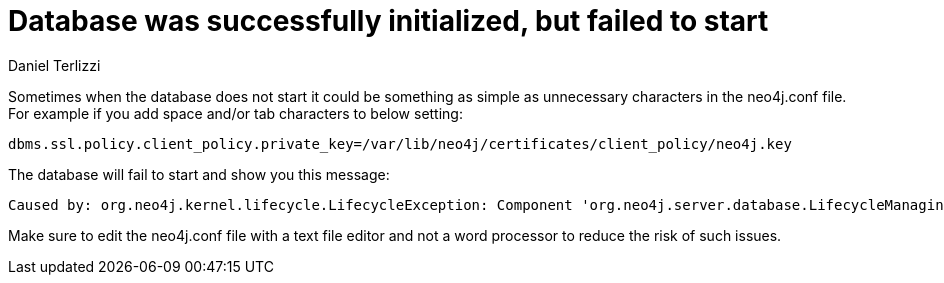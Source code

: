 = Database was successfully initialized, but failed to start
:slug: database-was-successfully-initialized-but-failed-to-start
:author: Daniel Terlizzi
:neo4j-versions: 3.5, 4.0, 4.1, 4.2, 4.3, 4.4
:tags: configuration
:category: operations

Sometimes when the database does not start it could be something as simple as unnecessary characters in the neo4j.conf file. For example if you add space and/or tab characters to below setting:

[source,properties]
----
dbms.ssl.policy.client_policy.private_key=/var/lib/neo4j/certificates/client_policy/neo4j.key
----

The database will fail to start and show you this message:

....
Caused by: org.neo4j.kernel.lifecycle.LifecycleException: Component 'org.neo4j.server.database.LifecycleManagingDatabase@691eb782' was successfully initialized, but failed to start. Please see the attached cause exception "/var/lib/neo4j/certificates/client_policy/neo4j.key (No such file or directory)".
....

Make sure to edit the neo4j.conf file with a text file editor and not a word processor to reduce the risk of such issues.
